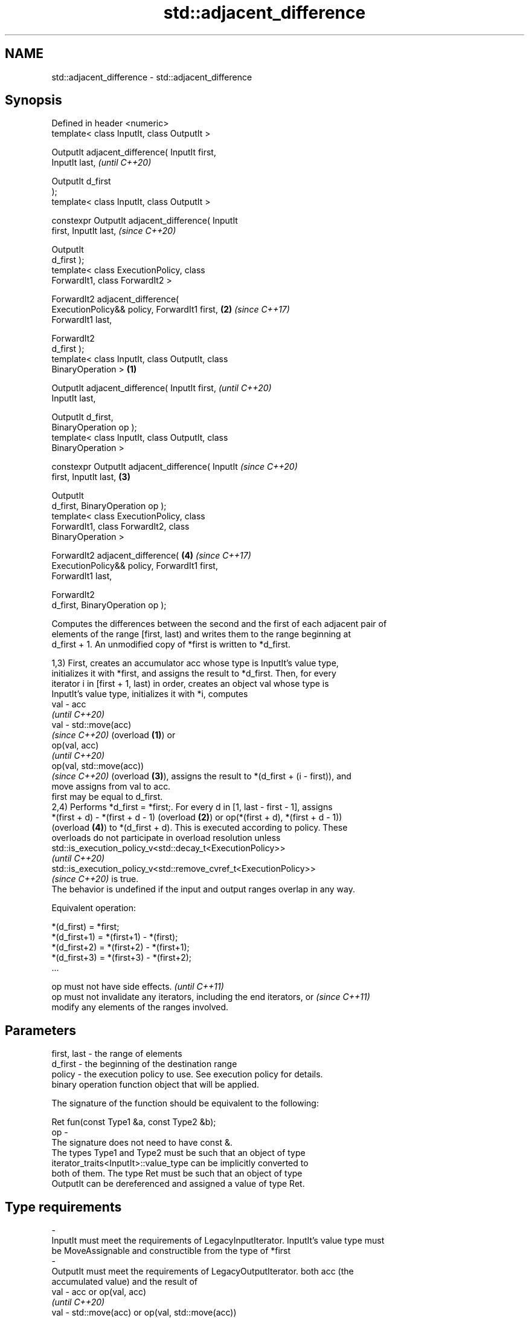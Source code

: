 .TH std::adjacent_difference 3 "2021.11.17" "http://cppreference.com" "C++ Standard Libary"
.SH NAME
std::adjacent_difference \- std::adjacent_difference

.SH Synopsis
   Defined in header <numeric>
   template< class InputIt, class OutputIt >

   OutputIt adjacent_difference( InputIt first,
   InputIt last,                                            \fI(until C++20)\fP

                                 OutputIt d_first
   );
   template< class InputIt, class OutputIt >

   constexpr OutputIt adjacent_difference( InputIt
   first, InputIt last,                                     \fI(since C++20)\fP

                                           OutputIt
   d_first );
   template< class ExecutionPolicy, class
   ForwardIt1, class ForwardIt2 >

   ForwardIt2 adjacent_difference(
   ExecutionPolicy&& policy, ForwardIt1 first,          \fB(2)\fP \fI(since C++17)\fP
   ForwardIt1 last,

                                   ForwardIt2
   d_first );
   template< class InputIt, class OutputIt, class
   BinaryOperation >                                \fB(1)\fP

   OutputIt adjacent_difference( InputIt first,                           \fI(until C++20)\fP
   InputIt last,

                                 OutputIt d_first,
   BinaryOperation op );
   template< class InputIt, class OutputIt, class
   BinaryOperation >

   constexpr OutputIt adjacent_difference( InputIt                        \fI(since C++20)\fP
   first, InputIt last,                                 \fB(3)\fP

                                           OutputIt
   d_first, BinaryOperation op );
   template< class ExecutionPolicy, class
   ForwardIt1, class ForwardIt2, class
   BinaryOperation >

   ForwardIt2 adjacent_difference(                          \fB(4)\fP           \fI(since C++17)\fP
   ExecutionPolicy&& policy, ForwardIt1 first,
   ForwardIt1 last,

                                   ForwardIt2
   d_first, BinaryOperation op );

   Computes the differences between the second and the first of each adjacent pair of
   elements of the range [first, last) and writes them to the range beginning at
   d_first + 1. An unmodified copy of *first is written to *d_first.

   1,3) First, creates an accumulator acc whose type is InputIt's value type,
   initializes it with *first, and assigns the result to *d_first. Then, for every
   iterator i in [first + 1, last) in order, creates an object val whose type is
   InputIt's value type, initializes it with *i, computes
   val - acc
   \fI(until C++20)\fP
   val - std::move(acc)
   \fI(since C++20)\fP (overload \fB(1)\fP) or
   op(val, acc)
   \fI(until C++20)\fP
   op(val, std::move(acc))
   \fI(since C++20)\fP (overload \fB(3)\fP), assigns the result to *(d_first + (i - first)), and
   move assigns from val to acc.
   first may be equal to d_first.
   2,4) Performs *d_first = *first;. For every d in [1, last - first - 1], assigns
   *(first + d) - *(first + d - 1) (overload \fB(2)\fP) or op(*(first + d), *(first + d - 1))
   (overload \fB(4)\fP) to *(d_first + d). This is executed according to policy. These
   overloads do not participate in overload resolution unless
   std::is_execution_policy_v<std::decay_t<ExecutionPolicy>>
   \fI(until C++20)\fP
   std::is_execution_policy_v<std::remove_cvref_t<ExecutionPolicy>>
   \fI(since C++20)\fP is true.
   The behavior is undefined if the input and output ranges overlap in any way.

   Equivalent operation:

 *(d_first)   = *first;
 *(d_first+1) = *(first+1) - *(first);
 *(d_first+2) = *(first+2) - *(first+1);
 *(d_first+3) = *(first+3) - *(first+2);
 ...

   op must not have side effects.                                         \fI(until C++11)\fP
   op must not invalidate any iterators, including the end iterators, or  \fI(since C++11)\fP
   modify any elements of the ranges involved.

.SH Parameters

   first, last  -  the range of elements
   d_first      -  the beginning of the destination range
   policy       -  the execution policy to use. See execution policy for details.
                   binary operation function object that will be applied.

                   The signature of the function should be equivalent to the following:

                    Ret fun(const Type1 &a, const Type2 &b);
   op           -
                   The signature does not need to have const &.
                   The types Type1 and Type2 must be such that an object of type
                   iterator_traits<InputIt>::value_type can be implicitly converted to
                   both of them. The type Ret must be such that an object of type
                   OutputIt can be dereferenced and assigned a value of type Ret.
.SH Type requirements
   -
   InputIt must meet the requirements of LegacyInputIterator. InputIt's value type must
   be MoveAssignable and constructible from the type of *first
   -
   OutputIt must meet the requirements of LegacyOutputIterator. both acc (the
   accumulated value) and the result of
   val - acc or op(val, acc)
   \fI(until C++20)\fP
   val - std::move(acc) or op(val, std::move(acc))
   \fI(since C++20)\fP must be writable to OutputIt
   -
   ForwardIt1, ForwardIt2 must meet the requirements of LegacyForwardIterator. The
   results of *first, *first - *first (for \fB(2)\fP) and op(*first, *first) (for \fB(4)\fP) must
   be writable to ForwardIt2.

.SH Return value

   Iterator to the element past the last element written.

.SH Notes

   If first == last, this function has no effect and will merely return d_first.

.SH Complexity

   Exactly (last - first) - 1 applications of the binary operation

.SH Exceptions

   The overloads with a template parameter named ExecutionPolicy report errors as
   follows:

     * If execution of a function invoked as part of the algorithm throws an exception
       and ExecutionPolicy is one of the standard policies, std::terminate is called.
       For any other ExecutionPolicy, the behavior is implementation-defined.
     * If the algorithm fails to allocate memory, std::bad_alloc is thrown.

.SH Possible implementation

.SH First version
   template<class InputIt, class OutputIt>
   constexpr // since C++20
   OutputIt adjacent_difference(InputIt first, InputIt last,
                                OutputIt d_first)
   {
       if (first == last) return d_first;

       typedef typename std::iterator_traits<InputIt>::value_type value_t;
       value_t acc = *first;
       *d_first = acc;
       while (++first != last) {
           value_t val = *first;
           *++d_first = val - std::move(acc); // std::move since C++20
           acc = std::move(val);
       }
       return ++d_first;
   }
.SH Second version
   template<class InputIt, class OutputIt, class BinaryOperation>
   constexpr // since C++20
   OutputIt adjacent_difference(InputIt first, InputIt last,
                                OutputIt d_first, BinaryOperation op)
   {
       if (first == last) return d_first;

       typedef typename std::iterator_traits<InputIt>::value_type value_t;
       value_t acc = *first;
       *d_first = acc;
       while (++first != last) {
           value_t val = *first;
           *++d_first = op(val, std::move(acc)); // std::move since C++20
           acc = std::move(val);
       }
       return ++d_first;
   }

.SH Example


// Run this code

 #include <numeric>
 #include <vector>
 #include <array>
 #include <iostream>
 #include <functional>
 #include <iterator>

 int main()
 {
     // Default implementation - the difference b/w two adjacent items

     std::vector v {2, 4, 6, 8, 10, 12, 14, 16, 18, 20};
     std::adjacent_difference(v.begin(), v.end(), v.begin());

     for (auto n : v)
         std::cout << n << ' ';

     std::cout << '\\n';

     // Fibonacci

     std::array<int, 10> a {1};

     adjacent_difference(begin(a), std::prev(end(a)), std::next(begin(a)), std::plus<> {});

     copy(begin(a), end(a), std::ostream_iterator<int> {std::cout, " "});
 }

.SH Output:

 2 2 2 2 2 2 2 2 2 2
 1 1 2 3 5 8 13 21 34 55

.SH See also

   partial_sum computes the partial sum of a range of elements
               \fI(function template)\fP
   accumulate  sums up a range of elements
               \fI(function template)\fP
